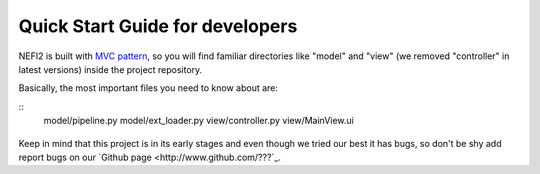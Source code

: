 .. _user_guide:

Quick Start Guide for developers
================================

NEFI2 is built with `MVC pattern <https://en.wikipedia.org/wiki/Model%E2%80%93view%E2%80%93controller>`_, so you will find familiar directories like "model" and "view" (we removed "controller" in latest versions) inside the project repository.

Basically, the most important files you need to know about are:

::
  model/pipeline.py
  model/ext_loader.py
  view/controller.py
  view/MainView.ui


.. figure::  images/nefi2.png
   :align:   center
   :scale: 85%

.. figure::  images/pipeline_start.png
   :align:   center
   :scale: 85%

Keep in mind that this project is in its early stages and even though we tried our best it has bugs, so don't be shy add report bugs on our `Github page <http://www.github.com/???`_.
